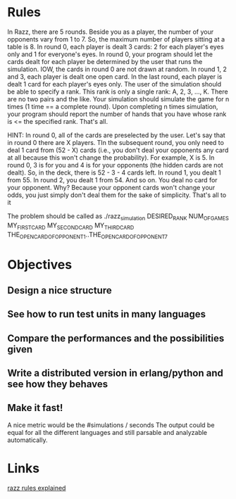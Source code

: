 
* Rules
  In Razz, there are 5 rounds.                                                                                                           
  Beside you as a player, the number of your opponents vary from 1 to 7.                                                                
  So, the maximum number of players sitting at a table is 8.                                                                            
  In round 0, each player is dealt 3 cards: 2 for each player's eyes only and 1 for everyone's eyes.                                    
  In round 0, your program should let the cards dealt for each player be determined by the user that runs the simulation.               
  IOW, the cards in round 0 are not drawn at random.                                                                                    
  In round 1, 2 and 3, each player is dealt one open card.                                                                              
  In the last round, each player is dealt 1 card for each player's eyes only.                                                           
  The user of the simulation should be able to specify a rank.                                                                          
  This rank is only a single rank: A, 2, 3, ..., K.                                                                                     
  There are no two pairs and the like.                                                                                                  
  Your simulation should simulate the game for n times (1 time == a complete round).                                                    
  Upon completing n times simulation, your program should report the number of hands that you have whose rank is <= the specified rank. 
  That's all.                                                                                                                           

  HINT:                                                                                                                                 
  In round 0, all of the cards are preselected by the user.                                                                             
  Let's say that in round 0 there are X players.
  TIn the subsequent round, you only need to deal 1 card from (52 - X) cards (i.e., you don't deal your opponents any card at all because this won't change  the probability). 
  For example, X is 5.                                                                                                                                                                                   
  In round 0, 3 is for you and 4 is for your opponents (the hidden cards are not dealt).                                                                                                                 
  So, in the deck, there is 52 - 3 - 4 cards left.                                                                                                                                                       
  In round 1, you dealt 1 from 55.                                                                                                                                                                       
  In round 2, you dealt 1 from 54.
  And so on.
  You deal no card for your opponent.
  Why? Because your opponent cards won't change your odds, you just simply don't deal them for the sake of simplicity.
  That's all to it

  The problem should be called as
  ./razz_simulation DESIRED_RANK NUM_OF_GAMES MY_FIRST_CARD MY_SECOND_CARD MY_THIRD_CARD THE_OPEN_CARD_OF_OPPONENT_1..THE_OPEN_CARD_OF_OPPONENT_7

* Objectives
** Design a nice structure

** See how to run test units in many languages

** Compare the performances and the possibilities given

** Write a distributed version in erlang/python and see how they behaves

** Make it fast!
   A nice metric would be the
   #simulations / seconds
   The output could be equal for all the different languages and still parsable and analyzable automatically.

* Links
  [[http://www.pokereagles.com/poker-rules/razz-rules.php][razz rules explained]]
